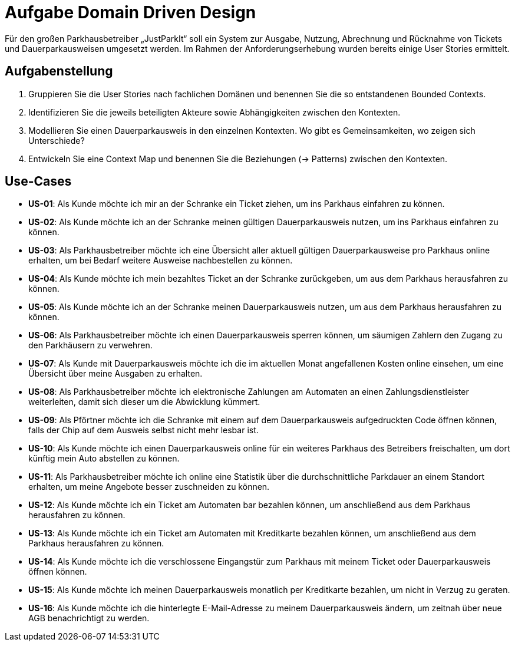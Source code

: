 = Aufgabe Domain Driven Design

Für den großen Parkhausbetreiber „JustParkIt“ soll ein System zur Ausgabe, Nutzung, Abrechnung und Rücknahme von Tickets und Dauerparkausweisen umgesetzt werden.
Im Rahmen der Anforderungserhebung wurden bereits einige User Stories ermittelt.

== Aufgabenstellung ==

. Gruppieren Sie die User Stories nach fachlichen Domänen und benennen Sie die so entstandenen Bounded Contexts.
. Identifizieren Sie die jeweils beteiligten Akteure sowie Abhängigkeiten zwischen den Kontexten.
. Modellieren Sie einen Dauerparkausweis in den einzelnen Kontexten. Wo gibt es Gemeinsamkeiten, wo zeigen sich Unterschiede?
. Entwickeln Sie eine Context Map und benennen Sie die Beziehungen (-> Patterns) zwischen den Kontexten.


== Use-Cases

* *US-01*: Als Kunde möchte ich mir an der Schranke ein Ticket ziehen, um ins Parkhaus einfahren zu können.
* *US-02*: Als Kunde möchte ich an der Schranke meinen gültigen Dauerparkausweis nutzen, um ins Parkhaus einfahren zu können.
* *US-03*: Als Parkhausbetreiber möchte ich eine Übersicht aller aktuell gültigen Dauerparkausweise pro Parkhaus online erhalten, um bei Bedarf weitere Ausweise nachbestellen zu können.
* *US-04*: Als Kunde möchte ich mein bezahltes Ticket an der Schranke zurückgeben, um aus dem Parkhaus herausfahren zu können.
* *US-05*: Als Kunde möchte ich an der Schranke meinen Dauerparkausweis nutzen, um aus dem Parkhaus herausfahren zu können.
* *US-06*: Als Parkhausbetreiber möchte ich einen Dauerparkausweis sperren können, um säumigen Zahlern den Zugang zu den Parkhäusern zu verwehren.
* *US-07*: Als Kunde mit Dauerparkausweis möchte ich die im aktuellen Monat angefallenen Kosten online einsehen, um eine Übersicht über meine Ausgaben zu erhalten.
* *US-08*: Als Parkhausbetreiber möchte ich elektronische Zahlungen am Automaten an einen Zahlungsdienstleister weiterleiten, damit sich dieser um die Abwicklung kümmert.
* *US-09*: Als Pförtner möchte ich die Schranke mit einem auf dem Dauerparkausweis aufgedruckten Code öffnen können, falls der Chip auf dem Ausweis selbst nicht mehr lesbar ist.
* *US-10*: Als Kunde möchte ich einen Dauerparkausweis online für ein weiteres Parkhaus des Betreibers freischalten, um dort künftig mein Auto abstellen zu können.
* *US-11*: Als Parkhausbetreiber möchte ich online eine Statistik über die durchschnittliche Parkdauer an einem Standort erhalten, um meine Angebote besser zuschneiden zu können.
* *US-12*: Als Kunde möchte ich ein Ticket am Automaten bar bezahlen können, um anschließend aus dem Parkhaus herausfahren zu können.
* *US-13*: Als Kunde möchte ich ein Ticket am Automaten mit Kreditkarte bezahlen können, um anschließend aus dem Parkhaus herausfahren zu können.
* *US-14*: Als Kunde möchte ich die verschlossene Eingangstür zum Parkhaus mit meinem Ticket oder Dauerparkausweis öffnen können.
* *US-15*: Als Kunde möchte ich meinen Dauerparkausweis monatlich per Kreditkarte bezahlen, um nicht in Verzug zu geraten.
* *US-16*: Als Kunde möchte ich die hinterlegte E-Mail-Adresse zu meinem Dauerparkausweis ändern, um zeitnah über neue AGB benachrichtigt zu werden.
